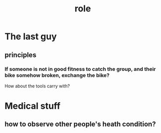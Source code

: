 :PROPERTIES:
:ID:       7a2f9fe8-e1e6-4503-97e8-e08c9a6f77b8
:END:
#+title: role
#+created:       [2021-06-18 Fri 22:24]
#+last_modified: [2021-06-18 Fri 22:39]
#+startup: showall
* The last guy
  :PROPERTIES:
  :ID:       be5aa62e-ce73-42f2-bd73-e8cd7f6e793c
  :END:
** principles
*** If someone is not in good fitness to catch the group, and their bike somehow broken, exchange the bike?
    How about the tools carry with?
* Medical stuff
  :PROPERTIES:
  :ID:       6b2800df-248d-4c4a-86ab-d3f037c95564
  :END:
** how to observe other people's heath condition?
